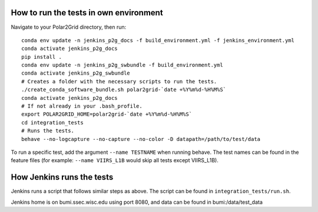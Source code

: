 How to run the tests in own environment
=======================================

Navigate to your Polar2Grid directory, then run::

    conda env update -n jenkins_p2g_docs -f build_environment.yml -f jenkins_environment.yml
    conda activate jenkins_p2g_docs
    pip install .
    conda env update -n jenkins_p2g_swbundle -f build_environment.yml
    conda activate jenkins_p2g_swbundle
    # Creates a folder with the necessary scripts to run the tests.
    ./create_conda_software_bundle.sh polar2grid-`date +%Y%m%d-%H%M%S`
    conda activate jenkins_p2g_docs
    # If not already in your .bash_profile.
    export POLAR2GRID_HOME=polar2grid-`date +%Y%m%d-%H%M%S`
    cd integration_tests
    # Runs the tests.
    behave --no-logcapture --no-capture --no-color -D datapath=/path/to/test/data

To run a specific test, add the argument ``--name TESTNAME`` when running behave. The test names can be
found in the feature files (for example: ``--name VIIRS_L1B`` would skip all tests except VIIRS_L1B).

How Jenkins runs the tests
==========================

Jenkins runs a script that follows similar steps as above. The script can be found in ``integration_tests/run.sh``.

Jenkins home is on bumi.ssec.wisc.edu using port 8080, and data can be found in bumi:/data/test_data
